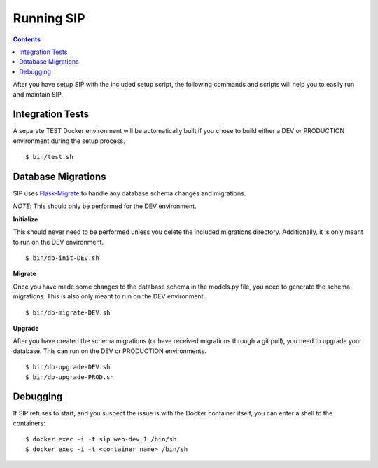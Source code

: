 Running SIP
***********

.. contents::
  :backlinks: none

After you have setup SIP with the included setup script, the following commands and scripts will help you to easily run and maintain SIP.

Integration Tests
-----------------

A separate TEST Docker environment will be automatically built if you chose to build either a DEV or PRODUCTION environment during the setup process.

::

   $ bin/test.sh

Database Migrations
-------------------

SIP uses `Flask-Migrate <https://flask-migrate.readthedocs.io/en/latest/>`_ to handle any database schema changes and migrations.

*NOTE*: This should only be performed for the DEV environment.

**Initialize**

This should never need to be performed unless you delete the included migrations directory. Additionally, it is only meant to run on the DEV environment.

::

   $ bin/db-init-DEV.sh

**Migrate**

Once you have made some changes to the database schema in the models.py file, you need to generate the schema migrations. This is also only meant to run on the DEV environment.

::

   $ bin/db-migrate-DEV.sh

**Upgrade**

After you have created the schema migrations (or have received migrations through a git pull), you need to upgrade your database. This can run on the DEV or PRODUCTION environments.

::

   $ bin/db-upgrade-DEV.sh
   $ bin/db-upgrade-PROD.sh

Debugging
---------

If SIP refuses to start, and you suspect the issue is with the Docker container itself, you can enter a shell to the containers:

::

   $ docker exec -i -t sip_web-dev_1 /bin/sh
   $ docker exec -i -t <container_name> /bin/sh